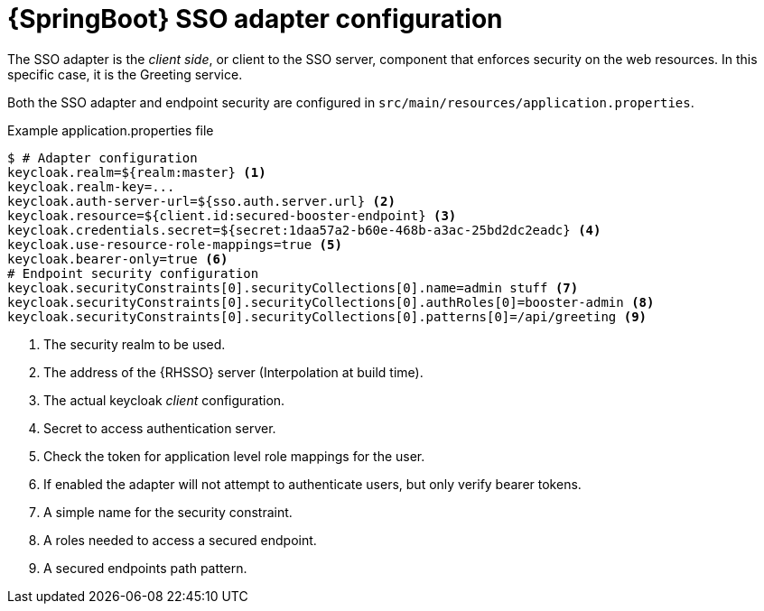 [id='springboot-sso-adapter-configuration_{context}']
= {SpringBoot} SSO adapter configuration

The SSO adapter is the _client side_, or client to the SSO server, component that enforces security on the web resources.
In this specific case, it is the Greeting service.

Both the SSO adapter and endpoint security are configured in `src/main/resources/application.properties`.

.Example application.properties file
[source,bash,options="nowrap",subs="attributes+"]
----
$ # Adapter configuration
keycloak.realm=${realm:master} <1>
keycloak.realm-key=...
keycloak.auth-server-url=${sso.auth.server.url} <2>
keycloak.resource=${client.id:secured-booster-endpoint} <3>
keycloak.credentials.secret=${secret:1daa57a2-b60e-468b-a3ac-25bd2dc2eadc} <4>
keycloak.use-resource-role-mappings=true <5>
keycloak.bearer-only=true <6>
# Endpoint security configuration
keycloak.securityConstraints[0].securityCollections[0].name=admin stuff <7>
keycloak.securityConstraints[0].securityCollections[0].authRoles[0]=booster-admin <8>
keycloak.securityConstraints[0].securityCollections[0].patterns[0]=/api/greeting <9>
----

<1> The security realm to be used.
<2> The address of the {RHSSO} server (Interpolation at build time).
<3> The actual keycloak _client_ configuration.
<4> Secret to access authentication server.
<5> Check the token for application level role mappings for the user.
<6> If enabled the adapter will not attempt to authenticate users, but only verify bearer tokens.
<7> A simple name for the security constraint.
<8> A roles needed to access a secured endpoint.
<9> A secured endpoints path pattern.
